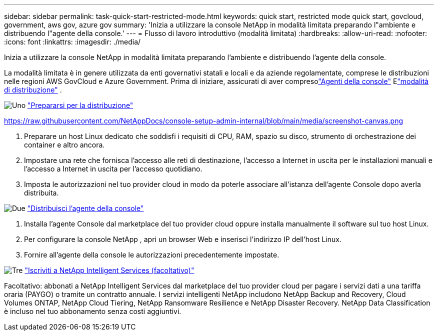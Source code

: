 ---
sidebar: sidebar 
permalink: task-quick-start-restricted-mode.html 
keywords: quick start, restricted mode quick start, govcloud, government, aws gov, azure gov 
summary: 'Inizia a utilizzare la console NetApp in modalità limitata preparando l"ambiente e distribuendo l"agente della console.' 
---
= Flusso di lavoro introduttivo (modalità limitata)
:hardbreaks:
:allow-uri-read: 
:nofooter: 
:icons: font
:linkattrs: 
:imagesdir: ./media/


[role="lead"]
Inizia a utilizzare la console NetApp in modalità limitata preparando l'ambiente e distribuendo l'agente della console.

La modalità limitata è in genere utilizzata da enti governativi statali e locali e da aziende regolamentate, comprese le distribuzioni nelle regioni AWS GovCloud e Azure Government.  Prima di iniziare, assicurati di aver compresolink:concept-connectors.html["Agenti della console"] Elink:concept-modes.html["modalità di distribuzione"] .

.image:https://raw.githubusercontent.com/NetAppDocs/common/main/media/number-1.png["Uno"] link:task-prepare-restricted-mode.html["Prepararsi per la distribuzione"]
https://raw.githubusercontent.com/NetAppDocs/console-setup-admin-internal/blob/main/media/screenshot-canvas.png[]

[role="quick-margin-list"]
. Preparare un host Linux dedicato che soddisfi i requisiti di CPU, RAM, spazio su disco, strumento di orchestrazione dei container e altro ancora.
. Impostare una rete che fornisca l'accesso alle reti di destinazione, l'accesso a Internet in uscita per le installazioni manuali e l'accesso a Internet in uscita per l'accesso quotidiano.
. Imposta le autorizzazioni nel tuo provider cloud in modo da poterle associare all'istanza dell'agente Console dopo averla distribuita.


.image:https://raw.githubusercontent.com/NetAppDocs/common/main/media/number-2.png["Due"] link:task-install-restricted-mode.html["Distribuisci l'agente della console"]
[role="quick-margin-list"]
. Installa l'agente Console dal marketplace del tuo provider cloud oppure installa manualmente il software sul tuo host Linux.
. Per configurare la console NetApp , apri un browser Web e inserisci l'indirizzo IP dell'host Linux.
. Fornire all'agente della console le autorizzazioni precedentemente impostate.


.image:https://raw.githubusercontent.com/NetAppDocs/common/main/media/number-3.png["Tre"] link:task-subscribe-restricted-mode.html["Iscriviti a NetApp Intelligent Services (facoltativo)"]
[role="quick-margin-para"]
Facoltativo: abbonati a NetApp Intelligent Services dal marketplace del tuo provider cloud per pagare i servizi dati a una tariffa oraria (PAYGO) o tramite un contratto annuale.  I servizi intelligenti NetApp includono NetApp Backup and Recovery, Cloud Volumes ONTAP, NetApp Cloud Tiering, NetApp Ransomware Resilience e NetApp Disaster Recovery.  NetApp Data Classification è incluso nel tuo abbonamento senza costi aggiuntivi.
